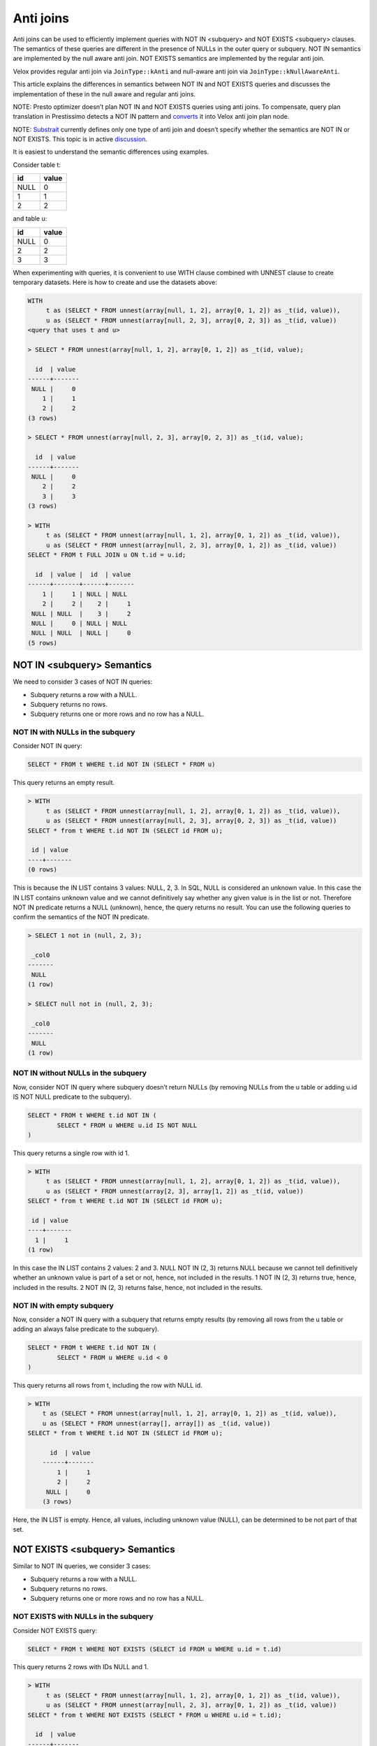 ==========
Anti joins
==========

Anti joins can be used to efficiently implement queries with NOT IN <subquery>
and NOT EXISTS <subquery> clauses. The semantics of these queries are different
in the presence of NULLs in the outer query or subquery. NOT IN semantics are
implemented by the null aware anti join. NOT EXISTS semantics are implemented
by the regular anti join.

Velox provides regular anti join via ``JoinType::kAnti`` and null-aware anti
join via ``JoinType::kNullAwareAnti``.

This article explains the differences in semantics between NOT IN and NOT EXISTS
queries and discusses the implementation of these in the null aware and regular
anti joins.

NOTE: Presto optimizer doesn’t plan NOT IN and NOT EXISTS queries using anti
joins. To compensate, query plan translation in Prestissimo detects a NOT IN
pattern and `converts <https://github.com/prestodb/presto/blob/master/presto-native-execution/presto_cpp/main/types/PrestoToVeloxQueryPlan.cpp#L1031>`_
it into Velox anti join plan node.

NOTE: `Substrait <https://substrait.io/relations/logical_relations/#join-types>`_
currently defines only one type of anti join and doesn’t specify
whether the semantics are NOT IN or NOT EXISTS. This topic is in active
`discussion <https://github.com/substrait-io/substrait/issues/325>`_.

It is easiest to understand the semantic differences using examples.

Consider table t:

==== =====
id   value
==== =====
NULL 0
1    1
2    2
==== =====

and table u:

==== =====
id   value
==== =====
NULL 0
2    2
3    3
==== =====


When experimenting with queries, it is convenient to use WITH clause combined
with UNNEST clause to create temporary datasets. Here is how to create and use
the datasets above:

.. code-block:: sql

	WITH
	     t as (SELECT * FROM unnest(array[null, 1, 2], array[0, 1, 2]) as _t(id, value)),
	     u as (SELECT * FROM unnest(array[null, 2, 3], array[0, 2, 3]) as _t(id, value))
	<query that uses t and u>

	> SELECT * FROM unnest(array[null, 1, 2], array[0, 1, 2]) as _t(id, value);

	  id  | value
	------+-------
	 NULL |     0
	    1 |     1
	    2 |     2
	(3 rows)

	> SELECT * FROM unnest(array[null, 2, 3], array[0, 2, 3]) as _t(id, value);

	  id  | value
	------+-------
	 NULL |     0
	    2 |     2
	    3 |     3
	(3 rows)

	> WITH
	     t as (SELECT * FROM unnest(array[null, 1, 2], array[0, 1, 2]) as _t(id, value)),
	     u as (SELECT * FROM unnest(array[null, 2, 3], array[0, 1, 2]) as _t(id, value))
	SELECT * FROM t FULL JOIN u ON t.id = u.id;

	  id  | value |  id  | value
	------+-------+------+-------
	    1 |     1 | NULL | NULL
	    2 |     2 |    2 |     1
	 NULL | NULL  |    3 |     2
	 NULL |     0 | NULL | NULL
	 NULL | NULL  | NULL |     0
	(5 rows)


NOT IN <subquery> Semantics
---------------------------

We need to consider 3 cases of NOT IN queries:

* Subquery returns a row with a NULL.
* Subquery returns no rows.
* Subquery returns one or more rows and no row has a NULL.

NOT IN with NULLs in the subquery
~~~~~~~~~~~~~~~~~~~~~~~~~~~~~~~~~

Consider NOT IN query:

.. code-block:: sql

	SELECT * FROM t WHERE t.id NOT IN (SELECT * FROM u)

This query returns an empty result.

.. code-block:: sql

	> WITH
	     t as (SELECT * FROM unnest(array[null, 1, 2], array[0, 1, 2]) as _t(id, value)),
	     u as (SELECT * FROM unnest(array[null, 2, 3], array[0, 2, 3]) as _t(id, value))
	SELECT * from t WHERE t.id NOT IN (SELECT id FROM u);

	 id | value
	----+-------
	(0 rows)


This is because the IN LIST contains 3 values: NULL, 2, 3. In SQL, NULL is
considered an unknown value. In this case the IN LIST contains unknown value
and we cannot definitively say whether any given value is in the list or not.
Therefore NOT IN predicate returns a NULL (unknown), hence, the query returns
no result. You can use the following queries to confirm the semantics of the
NOT IN predicate.

.. code-block:: sql

	> SELECT 1 not in (null, 2, 3);

	 _col0
	-------
	 NULL
	(1 row)

	> SELECT null not in (null, 2, 3);

	 _col0
	-------
	 NULL
	(1 row)

NOT IN without NULLs in the subquery
~~~~~~~~~~~~~~~~~~~~~~~~~~~~~~~~~~~~

Now, consider NOT IN query where subquery doesn’t return NULLs (by removing
NULLs from the u table or adding u.id IS NOT NULL predicate to the subquery).


.. code-block:: sql

	SELECT * FROM t WHERE t.id NOT IN (
		SELECT * FROM u WHERE u.id IS NOT NULL
	)

This query returns a single row with id 1.

.. code-block:: sql

	> WITH
	     t as (SELECT * FROM unnest(array[null, 1, 2], array[0, 1, 2]) as _t(id, value)),
	     u as (SELECT * FROM unnest(array[2, 3], array[1, 2]) as _t(id, value))
	SELECT * from t WHERE t.id NOT IN (SELECT id FROM u);

	 id | value
	----+-------
	  1 |     1
	(1 row)

In this case the IN LIST contains 2 values: 2 and 3. NULL NOT IN (2, 3) returns
NULL because we cannot tell definitively whether an unknown value is part of a
set or not, hence, not included in the results. 1 NOT IN (2, 3) returns true,
hence, included in the results. 2 NOT IN (2, 3) returns false, hence, not
included in the results.

NOT IN with empty subquery
~~~~~~~~~~~~~~~~~~~~~~~~~~

Now, consider a NOT IN query with a subquery that returns empty results
(by removing all rows from the u table or adding an always false predicate to
the subquery).

.. code-block:: sql

	SELECT * FROM t WHERE t.id NOT IN (
		SELECT * FROM u WHERE u.id < 0
	)

This query returns all rows from t, including the row with NULL id.

.. code-block:: sql

    > WITH
        t as (SELECT * FROM unnest(array[null, 1, 2], array[0, 1, 2]) as _t(id, value)),
        u as (SELECT * FROM unnest(array[], array[]) as _t(id, value))
    SELECT * from t WHERE t.id NOT IN (SELECT id FROM u);

	  id  | value
	------+-------
	    1 |     1
	    2 |     2
	 NULL |     0
	(3 rows)

Here, the IN LIST is empty. Hence, all values, including unknown value
(NULL), can be determined to be not part of that set.

NOT EXISTS <subquery> Semantics
-------------------------------

Similar to NOT IN queries, we consider 3 cases:

* Subquery returns a row with a NULL.
* Subquery returns no rows.
* Subquery returns one or more rows and no row has a NULL.

NOT EXISTS with NULLs in the subquery
~~~~~~~~~~~~~~~~~~~~~~~~~~~~~~~~~~~~~

Consider NOT EXISTS query:

.. code-block:: sql

	SELECT * FROM t WHERE NOT EXISTS (SELECT id FROM u WHERE u.id = t.id)

This query returns 2 rows with IDs NULL and 1.

.. code-block:: sql

	> WITH
	     t as (SELECT * FROM unnest(array[null, 1, 2], array[0, 1, 2]) as _t(id, value)),
	     u as (SELECT * FROM unnest(array[null, 2, 3], array[0, 1, 2]) as _t(id, value))
	SELECT * from t WHERE NOT EXISTS (SELECT * FROM u WHERE u.id = t.id);

	  id  | value
	------+-------
	 NULL |     0
	    1 |     1
	(2 rows)

Here, we have a correlated subquery, e.g. subquery that includes columns from
the outer query. This subquery returns different results for different outer
query rows.

For the row with id NULL, the sub-query is

.. code-block:: sql

	SELECT * FROM u WHERE u.id = NULL


u.id = NULL predicate always returns NULL, hence, the subquery returns an empty
result, hence, NOT EXISTS <subquery> clause evaluates to true.

For the row with id 1, the sub-query is

.. code-block:: sql

	SELECT * FROM u WHERE u.id = 1

u.id = 1 evaluates to NULL when u.id is null and false when u.id is 2 or 3.
Hence, the subquery results are empty, hence, NOT EXISTS <subquery> clause
evaluate to true.

For the row with id 2, the sub-query is

.. code-block:: sql

	SELECT * FROM u WHERE u.id = 2

u.id = 2 predicate evaluates to true for the row where u.id is 2, hence, the
subquery results are not empty, hence, the NOT EXISTS <subquery> clause
evaluates to false.

NOT EXISTS without NULLs in the subquery
~~~~~~~~~~~~~~~~~~~~~~~~~~~~~~~~~~~~~~~~

Now, consider NOT EXISTS query with no nulls in the subquery:

.. code-block:: sql

	SELECT * FROM t WHERE NOT EXISTS (
		SELECT id FROM u WHERE u.id = t.id AND u.id IS NOT NULL
	)

This query returns 2 rows with IDs NULL and 1. In fact, the presence of NULLs in
the subquery doesn’t affect the results of the NOT EXISTS clause. This is
because u.id = t.id predicate evaluates to NULL when u.id is NULL, hence, rows
with NULLs are excluded from the subquery. Unlike the NOT IN query, NOT EXISTS
query is not sensitive for NULLs in the subquery.


.. code-block:: sql

    > WITH
        t as (SELECT * FROM unnest(array[null, 1, 2], array[0, 1, 2]) as _t(id, value)),
        u as (SELECT * FROM unnest(array[2, 3], array[1, 2]) as _t(id, value))
    SELECT * from t WHERE NOT EXISTS (SELECT * FROM u WHERE u.id = t.id);

	  id  | value
	------+-------
	    1 |     1
	 NULL |     0
	(2 rows)

NOT EXISTS with empty subquery
~~~~~~~~~~~~~~~~~~~~~~~~~~~~~~

Now, consider a NOT EXISTS query with a subquery that returns empty results.

.. code-block:: sql

	SELECT * FROM t WHERE NOT EXISTS (
		SELECT id FROM u WHERE u.id = t.id AND u.id < 0
	)

This query returns all rows from t because subquery always returns an empty
result set. When subquery is empty, the results of NOT IN and NOT EXISTS
queries are the same.

.. code-block:: sql

    > WITH
        t as (SELECT * FROM unnest(array[null, 1, 2], array[0, 1, 2]) as _t(id, value)),
        u as (SELECT * FROM unnest(array[], array[]) as _t(id, value))
    SELECT * from t WHERE NOT EXISTS (SELECT * FROM u WHERE u.id = t.id);

	  id  | value
	------+-------
	    2 |     2
	    1 |     1
	 NULL |     0
	(3 rows)

Implementation
--------------

NOT IN and NOT EXISTS queries can be implemented efficiently using anti joins.
NOT IN queries are implemented using NULL AWARE ANTI JOIN. NOT EXISTS queries
are implemented using regular ANTI JOIN.

NULL AWARE ANTI JOIN
~~~~~~~~~~~~~~~~~~~~

NULL AWARE ANTI JOIN is used to implement NOT IN queries.

.. code-block:: sql

	SELECT * FROM t WHERE t.id NOT IN (SELECT id FROM u)

The rows from table t are placed on the left side of the join. The rows from the
subquery are placed on the right side of the join. The subquery rows are loaded
into a hash table keyed on “id”. If a NULL is encountered when building the
hash table, the join finishes early with no results. If the hash table is
empty (i.e. subquery returns no results), the join returns all the rows from
the left side including rows with NULL join key. If the hash table is not empty
and has no NULLs, the rows from the left side with no NULLs in the join key are
processed in streaming fashion. For each row, the join looks up a match in the
hash table and returns the row only if there is no match. Rows from the left
side with NULL in the join key are not returned.

This algorithm extends trivially to multiple join keys and NOT IN queries that look like this:

.. code-block:: sql

	SELECT * FROM t WHERE (t.id1, t.id2) NOT IN (SELECT id1, id2 FROM u)

To summarize, NULL AWARE ANTI JOIN semantics include

* Return empty results when the right side contains nulls in the join keys.
* Return left-side rows with NULLs in the join key only when the right side is empty.

In a distributed setup, evaluating the above conditions requires that every node
knows whether the combined right side is empty or not and whether it contains a
row with a null in the join key. This information is available if the query
broadcasts the right side or uses replicate-nulls-and-any partitioning
strategy.

NOTE: Replicate-null-and-any partitioning strategy replicates all rows with
nulls in the partition-by keys to all destinations and also replicates one
arbitrary chosen row with no nulls in the partition-by keys.

ANTI JOIN
~~~~~~~~~

Regular ANTI JOIN is used to implement NOT EXISTS queries.

.. code-block:: sql

	SELECT * FROM t WHERE NOT EXISTS (SELECT * FROM u WHERE u.id = t.id)

First, we rewrite the subquery to return the equi-join clause u.id = t.id.

The rows from table t are placed on the left side of the join. The rows from the
modified subquery are placed on the right side of the join. The subquery rows
are loaded into a hash table keyed on “id”. Subquery rows with NULL join keys
are skipped. If the hash table is empty (i.e. subquery returns no results or
all results have NULLs in join keys), the join returns all the rows from the
left side including rows with NULL join key. This logic is the same between
regular ANTI JOIN and NULL AWARE ANTI JOIN. If the hash table is not empty, the
rows from the left side are processed in streaming fashion. All rows with NULL
in the join key are included in the results unconditionally. For each row with
non-NULL join key, the join looks up a match in the hash table and returns the
row only if there is no match.

This algorithm extends trivially to multiple join keys and NOT EXISTS queries
that look like this:

.. code-block:: sql

	SELECT * FROM t WHERE NOT EXISTS (
		SELECT * FROM u WHERE u.id1 = t.id1 AND u.id2 = t.id2
	)

The differences between regular and null aware anti join can be summarized as

* Regular join doesn’t automatically return empty results when the right side
  has NULLs in the join keys.
* Regular join unconditionally returns left side rows with NULLs in the join
  keys.

ANTI JOINs with Extra Filter
----------------------------

NOT IN and NOT EXISTS queries may contain non-equality conditions that use
columns from the outer query in the subqueries. For example,

.. code-block:: sql

	SELECT * FROM t WHERE t.id NOT IN (SELECT id FROM u WHERE u.value > t.value)

or

.. code-block:: sql

	SELECT * FROM t WHERE NOT EXISTS (
		SELECT * FROM u WHERE u.id = t.id AND u.value > t.value
	)

In this case, whether the subquery contains NULL in the join key or not depends
on values of the outer row and therefore can be different for different outer
rows. Hence, a row with a null in the join key on the right side, doesn’t
automatically make the null aware anti join return empty results.

This can be seen in an example.

.. code-block:: sql

	> WITH
	     t as (SELECT * FROM unnest(array[null, 1, 2], array[0, 1, 2]) as _t(id, value)),
	     u as (SELECT * FROM unnest(array[null, 2, 3], array[0, 1, 2]) as _t(id, value))
	SELECT * from t WHERE t.id NOT IN (SELECT id FROM u WHERE u.value > t.value);

	 id | value
	----+-------
	  1 |     1
	  2 |     2
	(2 rows)

In this query, subquery for row with NULL id is

.. code-block:: sql

	SELECT id FROM u WHERE u.value > 0

This subquery returns rows with ids 2 and 3. Row with NULL id hash value equal
to 0 and doesn’t pass u.value > 0 predicate. NULL NOT IN (2, 3) returns NULL,
hence, NULL row from the left side is not included in the query result.

Subquery for row with id = 1 is

.. code-block:: sql

	SELECT id FROM u WHERE u.value > 1

This subquery returns two rows with ids 2 and 3. 1 NOT IN (2, 3) returns true,
hence, row with id 1 is included in the query results.

Subquery for row with id = 2 is

.. code-block:: sql

	SELECT id FROM u WHERE u.value > 2

This subquery returns a single row with id 3. 2 NOT IN (3) returns true, hence,
row with id 2 is included in the query results.

Let’s consider a different example where results include the NULL row.

.. code-block:: sql

	> WITH
	     t as (SELECT * FROM unnest(array[null, 1, 2], array[0, 1, 2]) as _t(id, value)),
	     u as (SELECT * FROM unnest(array[null, 2, 3], array[0, 1, 2]) as _t(id, value))
	 SELECT * from t WHERE t.id NOT IN (SELECT id FROM u WHERE u.value * t.value > 0);

	  id  | value
	------+-------
	 NULL |     0
	    1 |     1
	(2 rows)

This query returns the row with NULL. The subquery for that row is:

.. code-block:: sql

	SELECT id FROM u WHERE u.value * 0 > 0

The predicate evaluates to false for all rows in u, hence, the IN LIST is empty,
hence NULL NOT IN <subquery> evaluates to true.

These queries are implemented using anti joins with extra filters. In the
examples above, the implementations use null aware anti joins with extra
filters u.value > t.value and u.value * t.value > 0.

The presence of extra filters changes the implementation of anti join.

NULL AWARE ANTI JOIN with Filter
~~~~~~~~~~~~~~~~~~~~~~~~~~~~~~~~

In the presence of an extra filter, null aware anti join cannot finish early
upon encountering a null in the join key on the right side. The join must
finish building the hash table and include all rows, even the ones with nulls
in the join key.

When evaluating left-side rows, the join needs to first collect all matches from
the build side and combine these with all the right-side rows with nulls in the
join key, then evaluate the filter on the matches. If the filter comes out
empty, the row is included in the results. Otherwise, the row is not included.

A more detailed description of this logic goes like this.

#. Collect the matches.
	#. If the left side row doesn’t have a null in the join key, include all matches from the right side.
	#. If the left side row has a null in the join key, include all rows from the right side.
	#. For all left side rows, include all rows from the right side with nulls in the join keys.
#. Evaluate the filter on the matches collected in the previous step.
	#. Include the left-side row in the results only If the filter comes out empty.

Step 1.2 requires evaluating the filter on the cross join of left-side rows with
nulls in the join key with all the right-side rows. This implies that in a
distributed setup the right side must be replicated (broadcasted) to all the
nodes evaluating the join, while the left side can be distributed among nodes
using any convenient strategy.

Step 1.3 requires that right-side rows with nulls in the join keys are
replicated (broadcasted) to all the nodes evaluating the join. This is achieved
using replicate-nulls-and-any partitioning strategy.

ANTI JOIN with Filter
~~~~~~~~~~~~~~~~~~~~~

In the presence of an extra filter, regular anti join can still unconditionally
return left side rows with nulls in the join key. The subquery with an extra
filter still returns an empty result for these rows.

For the left-side row with no nulls in the join key, the join needs to collect
the matches from the right side. If there are no matches, the row is included
in the results. If there are matches, the extra filter needs to be evaluated.
If the filter comes out empty, the row is included in the results.
